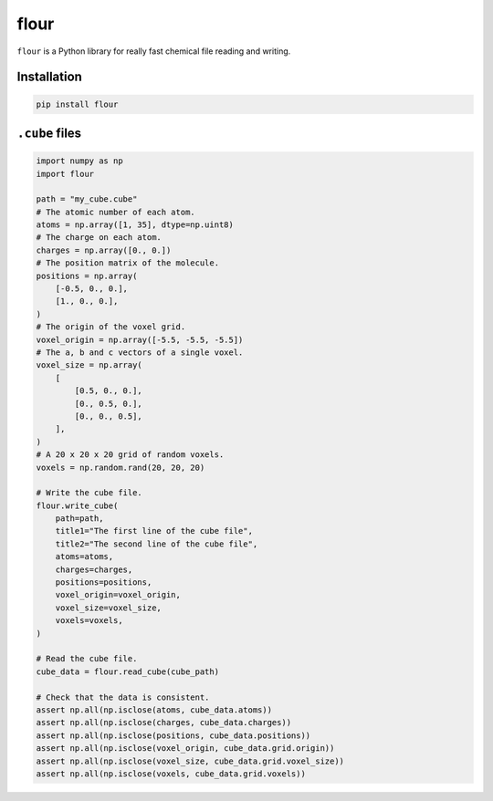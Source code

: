 flour
=====

``flour`` is a Python library for really fast chemical file reading and writing.

Installation
------------

.. code-block:: bash

  pip install flour

``.cube`` files
---------------

.. code-block:: python

  import numpy as np
  import flour

  path = "my_cube.cube"
  # The atomic number of each atom.
  atoms = np.array([1, 35], dtype=np.uint8)
  # The charge on each atom.
  charges = np.array([0., 0.])
  # The position matrix of the molecule.
  positions = np.array(
      [-0.5, 0., 0.],
      [1., 0., 0.],
  )
  # The origin of the voxel grid.
  voxel_origin = np.array([-5.5, -5.5, -5.5])
  # The a, b and c vectors of a single voxel.
  voxel_size = np.array(
      [
          [0.5, 0., 0.],
          [0., 0.5, 0.],
          [0., 0., 0.5],
      ],
  )
  # A 20 x 20 x 20 grid of random voxels.
  voxels = np.random.rand(20, 20, 20)

  # Write the cube file.
  flour.write_cube(
      path=path,
      title1="The first line of the cube file",
      title2="The second line of the cube file",
      atoms=atoms,
      charges=charges,
      positions=positions,
      voxel_origin=voxel_origin,
      voxel_size=voxel_size,
      voxels=voxels,
  )

  # Read the cube file.
  cube_data = flour.read_cube(cube_path)

  # Check that the data is consistent.
  assert np.all(np.isclose(atoms, cube_data.atoms))
  assert np.all(np.isclose(charges, cube_data.charges))
  assert np.all(np.isclose(positions, cube_data.positions))
  assert np.all(np.isclose(voxel_origin, cube_data.grid.origin))
  assert np.all(np.isclose(voxel_size, cube_data.grid.voxel_size))
  assert np.all(np.isclose(voxels, cube_data.grid.voxels))
